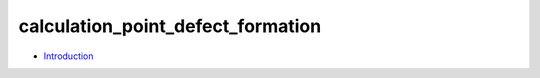 
calculation_point_defect_formation
**********************************

* `Introduction <intro.rst>`_